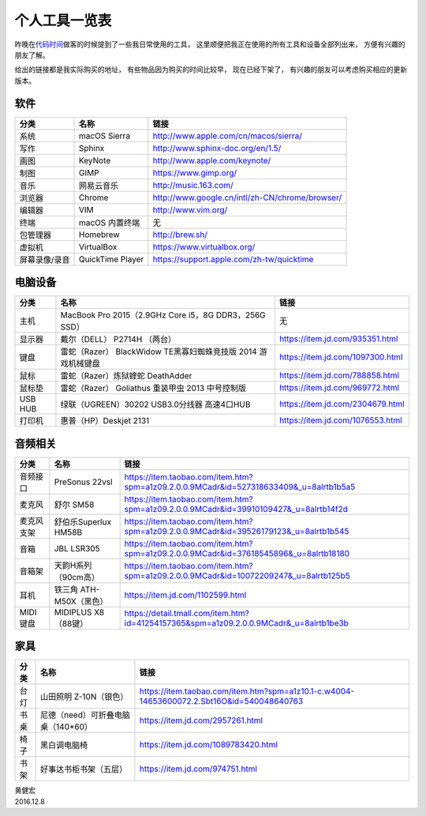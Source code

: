 个人工具一览表
==========================

昨晚在\ `代码时间 <https://codetimecn.com/>`_\ 做客的时候提到了一些我日常使用的工具，
这里顺便把我正在使用的所有工具和设备全部列出来，
方便有兴趣的朋友了解。

给出的链接都是我实际购买的地址，
有些物品因为购买的时间比较早，
现在已经下架了，
有兴趣的朋友可以考虑购买相应的更新版本。

.. image:: image/workspace.jpg

软件
--------------

+---------------+-----------------------------------+-------------------------------------------------------------------------------------------+
| 分类          | 名称                              | 链接                                                                                      |
+===============+===================================+===========================================================================================+
| 系统          | macOS Sierra                      | http://www.apple.com/cn/macos/sierra/                                                     |
+---------------+-----------------------------------+-------------------------------------------------------------------------------------------+
| 写作          | Sphinx                            | http://www.sphinx-doc.org/en/1.5/                                                         |
+---------------+-----------------------------------+-------------------------------------------------------------------------------------------+
| 画图          | KeyNote                           | http://www.apple.com/keynote/                                                             |
+---------------+-----------------------------------+-------------------------------------------------------------------------------------------+
| 制图          | GIMP                              | https://www.gimp.org/                                                                     |
+---------------+-----------------------------------+-------------------------------------------------------------------------------------------+
| 音乐          | 网易云音乐                        | http://music.163.com/                                                                     |
+---------------+-----------------------------------+-------------------------------------------------------------------------------------------+
| 浏览器        | Chrome                            | http://www.google.cn/intl/zh-CN/chrome/browser/                                           |
+---------------+-----------------------------------+-------------------------------------------------------------------------------------------+
| 编辑器        | VIM                               | http://www.vim.org/                                                                       |
+---------------+-----------------------------------+-------------------------------------------------------------------------------------------+
| 终端          | macOS 内置终端                    | 无                                                                                        |
+---------------+-----------------------------------+-------------------------------------------------------------------------------------------+
| 包管理器      | Homebrew                          | http://brew.sh/                                                                           |
+---------------+-----------------------------------+-------------------------------------------------------------------------------------------+
| 虚拟机        | VirtualBox                        | https://www.virtualbox.org/                                                               |
+---------------+-----------------------------------+-------------------------------------------------------------------------------------------+
| 屏幕录像/录音 | QuickTime Player                  | https://support.apple.com/zh-tw/quicktime                                                 |
+---------------+-----------------------------------+-------------------------------------------------------------------------------------------+


电脑设备
------------

+---------------+---------------------------------------------------------------+-------------------------------------------------------------------------------------------+
| 分类          | 名称                                                          | 链接                                                                                      |
+===============+===============================================================+===========================================================================================+
| 主机          | MacBook Pro 2015（2.9GHz Core i5，8G DDR3，256G SSD）         | 无                                                                                        |
+---------------+---------------------------------------------------------------+-------------------------------------------------------------------------------------------+
| 显示器        | 戴尔（DELL） P2714H （两台）                                  | https://item.jd.com/935351.html                                                           |
+---------------+---------------------------------------------------------------+-------------------------------------------------------------------------------------------+
| 键盘          | 雷蛇（Razer） BlackWidow TE黑寡妇蜘蛛竞技版 2014 游戏机械键盘 | https://item.jd.com/1097300.html                                                          |
+---------------+---------------------------------------------------------------+-------------------------------------------------------------------------------------------+
| 鼠标          | 雷蛇（Razer）炼狱蝰蛇 DeathAdder                              | https://item.jd.com/788858.html                                                           |
+---------------+---------------------------------------------------------------+-------------------------------------------------------------------------------------------+
| 鼠标垫        | 雷蛇（Razer） Goliathus 重装甲虫 2013 中号控制版              | https://item.jd.com/969772.html                                                           |
+---------------+---------------------------------------------------------------+-------------------------------------------------------------------------------------------+
| USB HUB       | 绿联（UGREEN）30202 USB3.0分线器 高速4口HUB                   | https://item.jd.com/2304679.html                                                          |
+---------------+---------------------------------------------------------------+-------------------------------------------------------------------------------------------+
| 打印机        | 惠普（HP）Deskjet 2131                                        | https://item.jd.com/1076553.html                                                          |
+---------------+---------------------------------------------------------------+-------------------------------------------------------------------------------------------+


音频相关
-------------

+---------------+-----------------------------------+-------------------------------------------------------------------------------------------+
| 分类          | 名称                              | 链接                                                                                      |
+===============+===================================+===========================================================================================+
| 音频接口      | PreSonus 22vsl                    | https://item.taobao.com/item.htm?spm=a1z09.2.0.0.9MCadr&id=527318633409&_u=8alrtb1b5a5    |
+---------------+-----------------------------------+-------------------------------------------------------------------------------------------+
| 麦克风        | 舒尔 SM58                         | https://item.taobao.com/item.htm?spm=a1z09.2.0.0.9MCadr&id=39910109427&_u=8alrtb14f2d     |
+---------------+-----------------------------------+-------------------------------------------------------------------------------------------+
| 麦克风支架    | 舒伯乐Superlux HM58B              | https://item.taobao.com/item.htm?spm=a1z09.2.0.0.9MCadr&id=39526179123&_u=8alrtb1b545     |
+---------------+-----------------------------------+-------------------------------------------------------------------------------------------+
| 音箱          | JBL LSR305                        | https://item.taobao.com/item.htm?spm=a1z09.2.0.0.9MCadr&id=37618545896&_u=8alrtb18180     |
+---------------+-----------------------------------+-------------------------------------------------------------------------------------------+
| 音箱架        | 天韵H系列（90cm高）               | https://item.taobao.com/item.htm?spm=a1z09.2.0.0.9MCadr&id=10072209247&_u=8alrtb125b5     |
+---------------+-----------------------------------+-------------------------------------------------------------------------------------------+
| 耳机          | 铁三角 ATH-M50X（黑色）           | https://item.jd.com/1102599.html                                                          |
+---------------+-----------------------------------+-------------------------------------------------------------------------------------------+
| MIDI 键盘     | MIDIPLUS X8（88键）               | https://detail.tmall.com/item.htm?id=41254157365&spm=a1z09.2.0.0.9MCadr&_u=8alrtb1be3b    |
+---------------+-----------------------------------+-------------------------------------------------------------------------------------------+



家具
-----

+-------+-----------------------------------+-------------------------------------------------------------------------------------------+
| 分类  | 名称                              | 链接                                                                                      |
+=======+===================================+===========================================================================================+
| 台灯  | 山田照明 Z-10N（银色）            | https://item.taobao.com/item.htm?spm=a1z10.1-c.w4004-14653600072.2.Sbt16O&id=540048640763 |
+-------+-----------------------------------+-------------------------------------------------------------------------------------------+
| 书桌  | 尼德（need）可折叠电脑桌（140*60）| https://item.jd.com/2957261.html                                                          |
+-------+-----------------------------------+-------------------------------------------------------------------------------------------+
| 椅子  | 黑白调电脑椅                      | https://item.jd.com/1089783420.html                                                       |
+-------+-----------------------------------+-------------------------------------------------------------------------------------------+
| 书架  | 好事达书柜书架（五层）            | https://item.jd.com/974751.html                                                           |
+-------+-----------------------------------+-------------------------------------------------------------------------------------------+


| 黄健宏
| 2016.12.8
